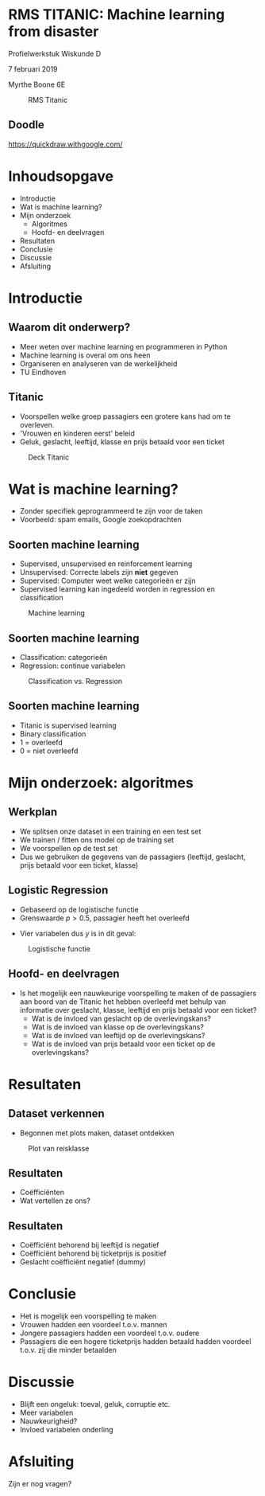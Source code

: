 #+OPTIONS: toc:nil num:nil


* RMS TITANIC: Machine learning from disaster
Profielwerkstuk Wiskunde D  

7 februari 2019

Myrthe Boone 6E

#+caption: RMS Titanic
#+attr_html: :width 400px
[[./Titanic.png]]

** Doodle
https://quickdraw.withgoogle.com/

* Inhoudsopgave

+ Introductie
+ Wat is machine learning?
+ Mijn onderzoek
  + Algoritmes
  + Hoofd- en deelvragen
+ Resultaten
+ Conclusie
+ Discussie
+ Afsluiting

* Introductie
** Waarom dit onderwerp?

+ Meer weten over machine learning en programmeren in Python
+ Machine learning is overal om ons heen
+ Organiseren en analyseren van de werkelijkheid
+ TU Eindhoven

** Titanic

+ Voorspellen welke groep passagiers een grotere kans had om te overleven.
+ 'Vrouwen en kinderen eerst' beleid 
+ Geluk, geslacht, leeftijd, klasse en prijs betaald voor een ticket
#+name: 
#+caption: Deck Titanic
#+attr_html: :width 600px
#+attr_latex: :width 600
[[./Deck3.png]]


* Wat is machine learning?

+ Zonder specifiek geprogrammeerd te zijn voor de taken
+ Voorbeeld: spam emails, Google zoekopdrachten

#+attr_html: :width 400px
#+attr_latex: :width 600
[[./google.png]]

** Soorten machine learning 

+ Supervised, unsupervised en reinforcement learning 
+ Unsupervised: Correcte labels zijn *niet* gegeven
+ Supervised: Computer weet welke categorieën er zijn 
+ Supervised learning kan ingedeeld worden in regression en classification

#+caption: Machine learning
#+attr_html: :width 500px
#+attr_latex: :width 600
[[./typesmachinelearning.png]]

** Soorten machine learning 
+ Classification: categorieën
+ Regression: continue variabelen
#+caption: Classification vs. Regression
#+attr_html: :width 500px
#+attr_latex: :width 600
[[./regvsclass.png]]


** Soorten machine learning
+ Titanic is supervised learning
+ Binary classification
+ 1 = overleefd
+ 0 = niet overleefd

* Mijn onderzoek: algoritmes
** Werkplan

+ We splitsen onze dataset in een training en een test set
+ We trainen / fitten ons model op de training set
+ We voorspellen op de test set
+ Dus we gebruiken de gegevens van de passagiers (leeftijd, geslacht, prijs betaald voor een ticket, klasse)


** Logistic Regression

+ Gebaseerd op de logistische functie 
+ Grenswaarde $p>0.5$, passagier heeft het overleefd
 
\begin{equation}
\label{eq:2}
\sigma(y) = \frac{e^y}{1+e^y}
\end{equation}

+ Vier variabelen dus $y$ is in dit geval:

\begin{equation}
y=a_1x_1+a_2x_2+a_3x_3+a_4x_4+b+\varepsilon_{i} 
\end{equation}

#+caption: Logistische functie
#+attr_html: :width 400px
#+attr_latex: :width 600
[[./LogisticCurve.png]]


** Hoofd- en deelvragen

+ Is het mogelijk een nauwkeurige voorspelling te maken of de passagiers aan boord van de Titanic het hebben overleefd met behulp van informatie over geslacht, klasse, leeftijd en prijs betaald voor een ticket? 
  + Wat is de invloed van geslacht op de overlevingskans?
  + Wat is de invloed van klasse op de overlevingskans? 
  + Wat is de invloed van leeftijd op de overlevingskans? 
  + Wat is de invloed van prijs betaald voor een ticket op de overlevingskans?
  
* Resultaten
** Dataset verkennen

+ Begonnen met plots maken, dataset ontdekken 


#+caption: Plot van reisklasse
#+attr_html: :width 400px
#+attr_latex: :width 600
[[./ClassCount.png]]

** Resultaten

+ Coëfficiënten
+ Wat vertellen ze ons?

** Resultaten
+ Coëfficiënt behorend bij leeftijd is negatief
+ Coëfficiënt behorend bij ticketprijs is positief
+ Geslacht coëfficiënt negatief (dummy) 


#+caption: 
#+attr_html: :width 500px
#+attr_latex: :width 600
[[./coefficients.png]]

#+caption: 
#+attr_html: :width 400px
#+attr_latex: :width 600
[[./Table7.png]]

* Conclusie

+ Het is mogelijk een voorspelling te maken
+ Vrouwen hadden een voordeel t.o.v. mannen
+ Jongere passagiers hadden een voordeel t.o.v. oudere
+ Passagiers die een hogere ticketprijs hadden betaald hadden voordeel t.o.v. zij die minder betaalden



* Discussie
+ Blijft een ongeluk: toeval, geluk, corruptie etc.
+ Meer variabelen
+ Nauwkeurigheid?
+ Invloed variabelen onderling


#+attr_html: :width 600px
#+attr_latex: :width 600
[[./titanic3.png]]
* Afsluiting
Zijn er nog vragen? 
